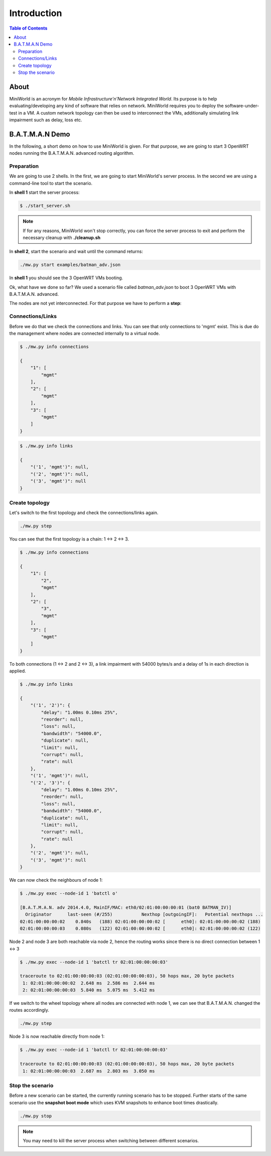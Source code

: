 Introduction
============

.. contents:: Table of Contents
   :local:

About
-----

MiniWorld is an acronym for `Mobile Infrastructure'n'Network Integrated World`.
Its purpose is to help evaluating/developing any kind of software that relies on network.
MiniWorld requires you to deploy the software-under-test in a VM.
A custom network topology can then be used to interconnect the VMs, additionally simulating link impairment such as delay, loss etc.

B.A.T.M.A.N Demo
----------------

In the following, a short demo on how to use MiniWorld is given.
For that purpose, we are going to start 3 OpenWRT nodes running the B.A.T.M.A.N. advanced routing algorithm.

Preparation
^^^^^^^^^^^

We are going to use 2 shells. In the first, we are going to start MiniWorld's server process.
In the second we are using a command-line tool to start the scenario.

In **shell 1** start the server process:

.. code-block:: bash

   $ ./start_server.sh

.. note::

   If for any reasons, MiniWorld won't stop correctly, you can force the server process to exit and perform the necessary cleanup with **./cleanup.sh**

In **shell 2**, start the scenario and wait until the command returns:

.. code-block:: bash

   ./mw.py start examples/batman_adv.json

In **shell 1** you should see the 3 OpenWRT VMs booting.

Ok, what have we done so far? We used a scenario file called `batman_adv.json` to boot 3 OpenWRT VMs with B.A.T.M.A.N. advanced.

The nodes are not yet interconnected. For that purpose we have to perform a **step**:

Connections/Links
^^^^^^^^^^^^^^^^^

Before we do that we check the connections and links. You can see that only connections to 'mgmt' exist.
This is due do the management where nodes are connected internally to a virtual node.

.. code-block:: bash

   $ ./mw.py info connections

   {
       "1": [
           "mgmt"
       ],
       "2": [
           "mgmt"
       ],
       "3": [
           "mgmt"
       ]
   }

.. code-block:: bash

   $ ./mw.py info links

   {
       "('1', 'mgmt')": null,
       "('2', 'mgmt')": null,
       "('3', 'mgmt')": null
   }

Create topology
^^^^^^^^^^^^^^^

Let's switch to the first topology and check the connections/links again.

.. code-block:: bash

   ./mw.py step


You can see that the first topology is a chain: 1 <-> 2 <-> 3.

.. code-block:: bash

   $ ./mw.py info connections

   {
       "1": [
           "2",
           "mgmt"
       ],
       "2": [
           "3",
           "mgmt"
       ],
       "3": [
           "mgmt"
       ]
   }

To both connections (1 <-> 2 and  2 <-> 3), a link impairment with 54000 bytes/s and a delay of 1s in each direction is applied.

.. code-block:: bash

   $ ./mw.py info links

   {
       "('1', '2')": {
           "delay": "1.00ms 0.10ms 25%",
           "reorder": null,
           "loss": null,
           "bandwidth": "54000.0",
           "duplicate": null,
           "limit": null,
           "corrupt": null,
           "rate": null
       },
       "('1', 'mgmt')": null,
       "('2', '3')": {
           "delay": "1.00ms 0.10ms 25%",
           "reorder": null,
           "loss": null,
           "bandwidth": "54000.0",
           "duplicate": null,
           "limit": null,
           "corrupt": null,
           "rate": null
       },
       "('2', 'mgmt')": null,
       "('3', 'mgmt')": null
   }


We can now check the neighbours of node 1:

.. code-block:: bash

   $ ./mw.py exec --node-id 1 'batctl o'

   [B.A.T.M.A.N. adv 2014.4.0, MainIF/MAC: eth0/02:01:00:00:00:01 (bat0 BATMAN_IV)]
     Originator      last-seen (#/255)           Nexthop [outgoingIF]:   Potential nexthops ...
   02:01:00:00:00:02    0.840s   (188) 02:01:00:00:00:02 [      eth0]: 02:01:00:00:00:02 (188)
   02:01:00:00:00:03    0.080s   (122) 02:01:00:00:00:02 [      eth0]: 02:01:00:00:00:02 (122)

Node 2 and node 3 are both reachable via node 2, hence the routing works since there is no direct connection between 1 <-> 3

.. code-block:: bash

   $ ./mw.py exec --node-id 1 'batctl tr 02:01:00:00:00:03'

   traceroute to 02:01:00:00:00:03 (02:01:00:00:00:03), 50 hops max, 20 byte packets
    1: 02:01:00:00:00:02  2.648 ms  2.586 ms  2.644 ms
    2: 02:01:00:00:00:03  5.840 ms  5.075 ms  5.412 ms

If we switch to the wheel topology where all nodes are connected with node 1, we can see that B.A.T.M.A.N. changed the routes accordingly.

.. code-block:: bash

   ./mw.py step

Node 3 is now reachable directly from node 1:

.. code-block:: bash

   $ ./mw.py exec --node-id 1 'batctl tr 02:01:00:00:00:03'

   traceroute to 02:01:00:00:00:03 (02:01:00:00:00:03), 50 hops max, 20 byte packets
    1: 02:01:00:00:00:03  2.687 ms  2.803 ms  3.050 ms


Stop the scenario
^^^^^^^^^^^^^^^^^

Before a new scenario can be started, the currently running scenario has to be stopped.
Further starts of the same scenario use the **snapshot boot mode** which uses KVM snapshots to enhance boot times drastically.

.. code-block:: bash

   ./mw.py stop

.. note::

   You may need to kill the server process when switching between different scenarios.